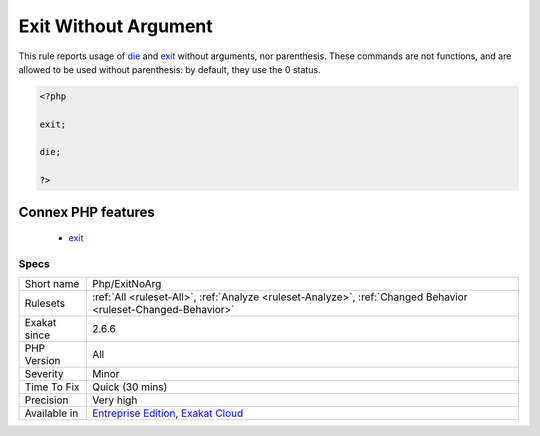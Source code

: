 .. _php-exitnoarg:

.. _exit-without-argument:

Exit Without Argument
+++++++++++++++++++++

.. meta::
	:description:
		Exit Without Argument: This rule reports usage of die and exit without arguments, nor parenthesis.
	:twitter:card: summary_large_image
	:twitter:site: @exakat
	:twitter:title: Exit Without Argument
	:twitter:description: Exit Without Argument: This rule reports usage of die and exit without arguments, nor parenthesis
	:twitter:creator: @exakat
	:twitter:image:src: https://www.exakat.io/wp-content/uploads/2020/06/logo-exakat.png
	:og:image: https://www.exakat.io/wp-content/uploads/2020/06/logo-exakat.png
	:og:title: Exit Without Argument
	:og:type: article
	:og:description: This rule reports usage of die and exit without arguments, nor parenthesis
	:og:url: https://php-tips.readthedocs.io/en/latest/tips/Php/ExitNoArg.html
	:og:locale: en
This rule reports usage of `die <https://www.php.net/die>`_ and `exit <https://www.www.php.net/exit>`_ without arguments, nor parenthesis. These commands are not functions, and are allowed to be used without parenthesis: by default, they use the 0 status.

.. code-block:: php
   
   <?php
   
   exit; 
   
   die; 
   
   ?>
Connex PHP features
-------------------

  + `exit <https://php-dictionary.readthedocs.io/en/latest/dictionary/exit.ini.html>`_


Specs
_____

+--------------+-------------------------------------------------------------------------------------------------------------------------+
| Short name   | Php/ExitNoArg                                                                                                           |
+--------------+-------------------------------------------------------------------------------------------------------------------------+
| Rulesets     | :ref:`All <ruleset-All>`, :ref:`Analyze <ruleset-Analyze>`, :ref:`Changed Behavior <ruleset-Changed-Behavior>`          |
+--------------+-------------------------------------------------------------------------------------------------------------------------+
| Exakat since | 2.6.6                                                                                                                   |
+--------------+-------------------------------------------------------------------------------------------------------------------------+
| PHP Version  | All                                                                                                                     |
+--------------+-------------------------------------------------------------------------------------------------------------------------+
| Severity     | Minor                                                                                                                   |
+--------------+-------------------------------------------------------------------------------------------------------------------------+
| Time To Fix  | Quick (30 mins)                                                                                                         |
+--------------+-------------------------------------------------------------------------------------------------------------------------+
| Precision    | Very high                                                                                                               |
+--------------+-------------------------------------------------------------------------------------------------------------------------+
| Available in | `Entreprise Edition <https://www.exakat.io/entreprise-edition>`_, `Exakat Cloud <https://www.exakat.io/exakat-cloud/>`_ |
+--------------+-------------------------------------------------------------------------------------------------------------------------+


